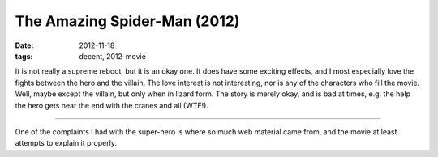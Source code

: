 The Amazing Spider-Man (2012)
=============================

:date: 2012-11-18
:tags: decent, 2012-movie



It is not really a supreme reboot, but it is an okay one. It does have
some exciting effects, and I most especially love the fights between the
hero and the villain. The love interest is not interesting, nor is any
of the characters who fill the movie. Well, maybe except the villain,
but only when in lizard form. The story is merely okay, and is bad at
times, e.g. the help the hero gets near the end with the cranes and all
(WTF!).

--------------

One of the complaints I had with the super-hero is where so much web
material came from, and the movie at least attempts to explain it
properly.
